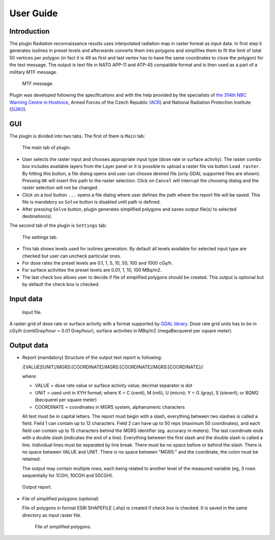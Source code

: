 User Guide
**********

Introduction
------------

The plugin Radiation reconnaissance results uses interpolated radiation map in 
raster format as input data. In first step it generates isolines in preset 
levels and afterwards converts them into polygons and simplifies them to fit 
the limit of total 50 vertices per polygon (in fact it is 49 as first and last 
vertex has to have the same coordinates to close the polygon) for the text 
message. The output is text file in NATO APP-11 and ATP-45 compatible format 
and is then used as a part of a military MTF message.

.. figure:: images/MTF.png

   MTF message.

Plugin was developed following the specifications and with the help provided 
by the specialists of `the 314th NBC Warning Centre in Hostivice <http://www.army.cz/en/ministry-of-defence/newsroom/news/military-radiation-monitoring-net-activated-for-training-exercise-131399/>`__, Armed Forces of the Czech Republic (`ACR <http://www.army.cz/en/>`__) and 
National Radiation Protection Institute (`SÚRO <http://www.suro.cz/>`__).

GUI
---

The plugin is divided into two tabs. The first of them is ``Main`` tab:

.. figure:: images/main_tab.jpg

   The main tab of plugin.

* User selects the raster input and chooses appropriate input type (dose rate 
  or surface activity). The raster combo box includes available layers from the 
  Layer panel or it is possible to upload a raster file via button ``Load 
  raster``. By hitting this button, a file dialog opens and user can choose 
  desired file (only GDAL supported files are shown). Pressing ``OK`` will 
  insert this path to the raster selection. Click on ``Cancel`` will interrupt 
  the choosing dialog and the raster selection will not be changed.

* Click on a tool button ``...`` opens a file dialog where user defines the 
  path where the report file will be saved. This file is mandatory so ``Solve`` 
  button is disabled until path is defined.

* After pressing ``Solve`` button, plugin generates simplified polygons and 
  saves output file(s) to selected destination(s).

The second tab of the plugin is ``Settings`` tab:

.. figure:: images/settings_tab.jpg

   The settings tab.

* This tab shows levels used for isolines generation. By default all levels 
  available for selected input type are checked but user can uncheck particular 
  ones.


* For dose rates the preset levels are 0.1, 1, 5, 10, 50, 100 and 1000 cGy/h. 

* For surface activities the preset levels are 0.01, 1, 10, 100 MBq/m2.

* The last check box allows user to decide if file of simplified polygons 
  should be created. This output is optional but by default the check box is 
  checked.


Input data
----------

.. figure:: images/input.jpg

   Input file.

A raster grid of dose rate or surface activity with a format supported by 
`GDAL library <http://www.gdal.org/formats_list.html>`__. Dose rate grid units 
has to be in cGy/h (centiGray/hour = 0.01 Gray/hour), surface activities in 
MBq/m2 (megaBecquerel per square meter).


Output data
-----------

* Report (mandatory)
  Structure of the output text report is following:

  /[VALUE][UNIT]/MGRS:[COORDINATE]/MGRS:[COORDINATE]/MGRS:[COORDINATE]//
  
  where: 
  
  * VALUE = dose rate value or surface activity value; decimal separator is 
    dot 
  * UNIT = used unit in XYH format; where X = C (centi), M (mili), U (micro); 
    Y = G (gray), S (sievert); or BQM2 (becquerel per square meter) 
  * COORDINATE = coordinates in MGRS system, alphanumeric characters
  
  
  All text must be in capital letters. The report must begin with a slash, 
  everything between two slashes is called a field. Field 1 can contain up to 12 
  characters. Field 2 can have up to 50 reps (maximum 50 coordinates), and each 
  field can contain up to 15 characters behind the MGRS identifier (eg. 
  accuracy in meters). The last coordinate ends with a double slash (indicates 
  the end of a line). Everything between the first slash and the double slash is 
  called a line. Individual lines must be separated by line break. There must be 
  no space before or behind the slash. There is no space between VALUE and UNIT. 
  There is no space between "MGRS:" and the coordinate, the colon must be 
  retained.
  
  The output may contain multiple rows, each being related to another level of 
  the measured variable (eg, 3 rows sequentially for 1CGH, 10CGH and 50CGH).

.. figure:: images/output_report.jpg

   Output report.
   
* File of simplified polygons (optional)
  
  File of polygons in format ESRI SHAPEFILE (.shp) is created if check box is 
  checked. It is saved in the same directory as input raster file.

 .. figure:: images/output_polygons.jpg

   File of simplified polygons.